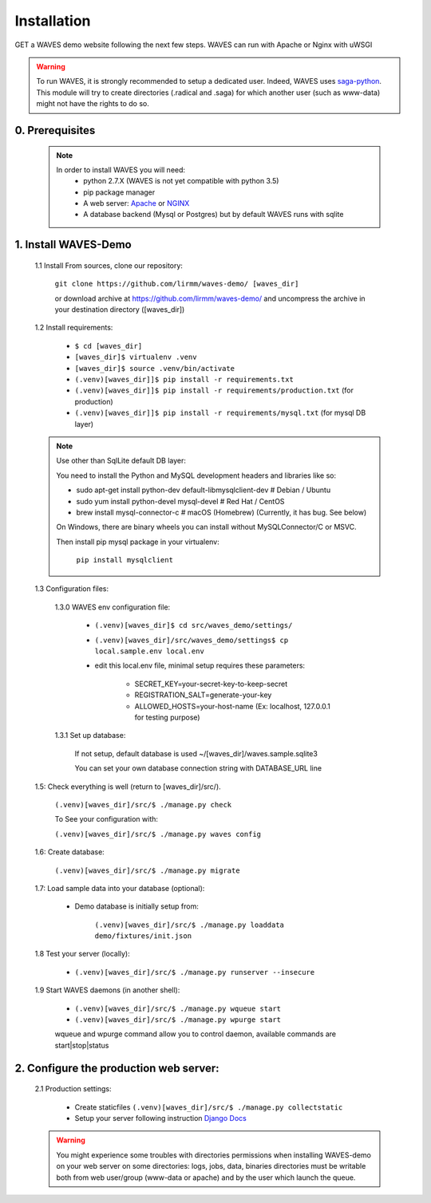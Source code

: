 Installation
============

GET a WAVES demo website following the next few steps. WAVES can run with Apache or Nginx with uWSGI

.. WARNING::
    To run WAVES, it is strongly recommended to setup a dedicated user. Indeed, WAVES uses
    `saga-python <https://github.com/radical-cybertools/saga-python/>`_.
    This module will try to create directories (.radical and .saga) for which another user (such as www-data) might not have the rights to do so.


0. Prerequisites
----------------
    .. note::
        In order to install WAVES you will need:
            - python 2.7.X (WAVES is not yet compatible with python 3.5)
            - pip package manager
            - A web server: `Apache <https://httpd.apache.org/>`_ or `NGINX <https://nginx.org/>`_
            - A database backend (Mysql or Postgres) but by default WAVES runs with sqlite

1. Install WAVES-Demo
---------------------

    1.1 Install From sources, clone our repository:

        ``git clone https://github.com/lirmm/waves-demo/ [waves_dir]``

        or download archive at https://github.com/lirmm/waves-demo/ and uncompress the archive in your destination directory ([waves_dir])

    1.2 Install requirements:

        - ``$ cd [waves_dir]``
        - ``[waves_dir]$ virtualenv .venv``
        - ``[waves_dir]$ source .venv/bin/activate``
        - ``(.venv)[waves_dir]]$ pip install -r requirements.txt``
        - ``(.venv)[waves_dir]]$ pip install -r requirements/production.txt`` (for production)
        - ``(.venv)[waves_dir]]$ pip install -r requirements/mysql.txt`` (for mysql DB layer)

    .. note::

        Use other than SqlLite default DB layer:

        You need to install the Python and MySQL development headers and libraries like so:

        - sudo apt-get install python-dev default-libmysqlclient-dev # Debian / Ubuntu
        - sudo yum install python-devel mysql-devel # Red Hat / CentOS
        - brew install mysql-connector-c # macOS (Homebrew) (Currently, it has bug. See below)

        On Windows, there are binary wheels you can install without MySQLConnector/C or MSVC.

        Then install pip mysql package in your virtualenv:

            ``pip install mysqlclient``

    .. seealso::

        https://docs.djangoproject.com/fr/1.11/ref/databases/


    1.3 Configuration files:

        1.3.0 WAVES env configuration file:

            - ``(.venv)[waves_dir]$ cd src/waves_demo/settings/``
            - ``(.venv)[waves_dir]/src/waves_demo/settings$ cp local.sample.env local.env``
            - edit this local.env file, minimal setup requires these parameters:

                - SECRET_KEY=your-secret-key-to-keep-secret
                - REGISTRATION_SALT=generate-your-key
                - ALLOWED_HOSTS=your-host-name (Ex: localhost, 127.0.0.1 for testing purpose)

        1.3.1 Set up database:

            If not setup, default database is used ~/[waves_dir]/waves.sample.sqlite3

            You can set your own database connection string with DATABASE_URL line

            .. seealso::
                http://django-environ.readthedocs.io/en/latest/


    1.5: Check everything is well (return to [waves_dir]/src/).

            ``(.venv)[waves_dir]/src/$ ./manage.py check``

            To See your configuration with:

            ``(.venv)[waves_dir]/src/$ ./manage.py waves config``

    1.6: Create database:

        ``(.venv)[waves_dir]/src/$ ./manage.py migrate``


    1.7: Load sample data into your database (optional):

            - Demo database is initially setup from:

                ``(.venv)[waves_dir]/src/$ ./manage.py loaddata demo/fixtures/init.json``


    1.8 Test your server (locally):

        - ``(.venv)[waves_dir]/src/$ ./manage.py runserver --insecure``


    1.9 Start WAVES daemons (in another shell):

        - ``(.venv)[waves_dir]/src/$ ./manage.py wqueue start``
        - ``(.venv)[waves_dir]/src/$ ./manage.py wpurge start``

        .. note::

        wqueue and wpurge command allow you to control daemon, available commands are start|stop|status


2. Configure the production web server:
-----------------------------

    2.1 Production settings:

        - Create staticfiles ``(.venv)[waves_dir]/src/$ ./manage.py collectstatic``
        - Setup your server following instruction `Django Docs <https://docs.djangoproject.com/fr/1.11/howto/deployment/wsgi/>`_

        .. seealso:: UWSGI configuration at `<http://uwsgi-docs.readthedocs.io/>`_

        .. seealso:: APACHE `<http://uwsgi-docs.readthedocs.io/en/latest/Apache.html>`_

        .. seealso:: NGINX `<http://uwsgi-docs.readthedocs.io/en/latest/tutorials/Django_and_nginx.html>`_


    .. warning::

        You might experience some troubles with directories permissions when installing WAVES-demo on your web server
        on some directories:
        logs, jobs, data, binaries directories must be writable both from web user/group (www-data or apache) and by the user which launch the queue.
